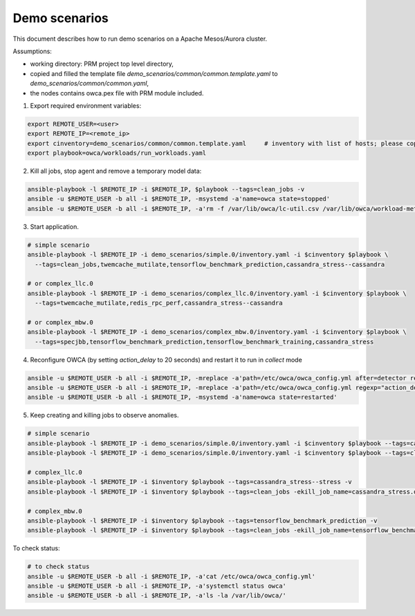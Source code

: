 Demo scenarios
....................
This document describes how to run demo scenarios on a Apache Mesos/Aurora cluster.

Assumptions:

- working directory: PRM project top level directory,
- copied and filled the template file `demo_scenarios/common/common.template.yaml` to `demo_scenarios/common/common.yaml`,
- the nodes contains owca.pex file with PRM module included.



1. Export required environment variables:

.. code-block:: sh

    export REMOTE_USER=<user>
    export REMOTE_IP=<remote_ip>
    export cinventory=demo_scenarios/common/common.template.yaml     # inventory with list of hosts; please copy template file and fill hosts
    export playbook=owca/workloads/run_workloads.yaml



2. Kill all jobs, stop agent and remove a temporary model data:

.. code-block:: sh

    ansible-playbook -l $REMOTE_IP -i $REMOTE_IP, $playbook --tags=clean_jobs -v
    ansible -u $REMOTE_USER -b all -i $REMOTE_IP, -msystemd -a'name=owca state=stopped'
    ansible -u $REMOTE_USER -b all -i $REMOTE_IP, -a'rm -f /var/lib/owca/lc-util.csv /var/lib/owca/workload-meta.json /var/lib/owca/workload-data.csv /var/lib/owca/threshold.json'



3. Start application.

.. code-block:: sh

    # simple scenario
    ansible-playbook -l $REMOTE_IP -i demo_scenarios/simple.0/inventory.yaml -i $cinventory $playbook \
      --tags=clean_jobs,twemcache_mutilate,tensorflow_benchmark_prediction,cassandra_stress--cassandra

    # or complex_llc.0
    ansible-playbook -l $REMOTE_IP -i demo_scenarios/complex_llc.0/inventory.yaml -i $cinventory $playbook \
      --tags=twemcache_mutilate,redis_rpc_perf,cassandra_stress--cassandra

    # or complex_mbw.0
    ansible-playbook -l $REMOTE_IP -i demo_scenarios/complex_mbw.0/inventory.yaml -i $cinventory $playbook \
      --tags=specjbb,tensorflow_benchmark_prediction,tensorflow_benchmark_training,cassandra_stress



4. Reconfigure OWCA (by setting `action_delay` to 20 seconds) and restart it to run in `collect` mode

.. code-block:: sh

    ansible -u $REMOTE_USER -b all -i $REMOTE_IP, -mreplace -a'path=/etc/owca/owca_config.yml after=detector regexp="detect" replace="collect"'
    ansible -u $REMOTE_USER -b all -i $REMOTE_IP, -mreplace -a'path=/etc/owca/owca_config.yml regexp="action_delay: .*" replace="action_delay: 20."'
    ansible -u $REMOTE_USER -b all -i $REMOTE_IP, -msystemd -a'name=owca state=restarted'



5. Keep creating and killing jobs to observe anomalies.

.. code-block:: sh

    # simple scenario
    ansible-playbook -l $REMOTE_IP -i demo_scenarios/simple.0/inventory.yaml -i $cinventory $playbook --tags=cassandra_stress--stress -v
    ansible-playbook -l $REMOTE_IP -i demo_scenarios/simple.0/inventory.yaml -i $cinventory $playbook --tags=clean_jobs -ekill_job_name=cassandra_stress.default--cassandra_stress--9142.0 -v

    # complex_llc.0
    ansible-playbook -l $REMOTE_IP -i $inventory $playbook --tags=cassandra_stress--stress -v
    ansible-playbook -l $REMOTE_IP -i $inventory $playbook --tags=clean_jobs -ekill_job_name=cassandra_stress.default--cassandra_stress--9142.0 -v

    # complex_mbw.0
    ansible-playbook -l $REMOTE_IP -i $inventory $playbook --tags=tensorflow_benchmark_prediction -v
    ansible-playbook -l $REMOTE_IP -i $inventory $playbook --tags=clean_jobs -ekill_job_name=tensorflow_benchmark_prediction.default--0.0 -v



To check status: 

.. code-block:: sh

    # to check status
    ansible -u $REMOTE_USER -b all -i $REMOTE_IP, -a'cat /etc/owca/owca_config.yml'
    ansible -u $REMOTE_USER -b all -i $REMOTE_IP, -a'systemctl status owca'
    ansible -u $REMOTE_USER -b all -i $REMOTE_IP, -a'ls -la /var/lib/owca/'
